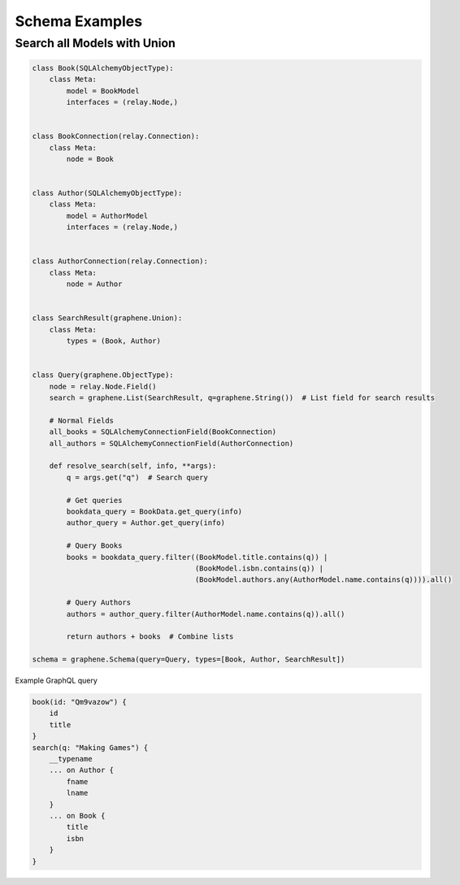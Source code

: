 Schema Examples
===========================


Search all Models with Union
----------------------------

.. code:: python

    class Book(SQLAlchemyObjectType):
        class Meta:
            model = BookModel
            interfaces = (relay.Node,)


    class BookConnection(relay.Connection):
        class Meta:
            node = Book


    class Author(SQLAlchemyObjectType):
        class Meta:
            model = AuthorModel
            interfaces = (relay.Node,)


    class AuthorConnection(relay.Connection):
        class Meta:
            node = Author


    class SearchResult(graphene.Union):
        class Meta:
            types = (Book, Author)


    class Query(graphene.ObjectType):
        node = relay.Node.Field()
        search = graphene.List(SearchResult, q=graphene.String())  # List field for search results
        
        # Normal Fields
        all_books = SQLAlchemyConnectionField(BookConnection)
        all_authors = SQLAlchemyConnectionField(AuthorConnection)

        def resolve_search(self, info, **args):
            q = args.get("q")  # Search query
            
            # Get queries
            bookdata_query = BookData.get_query(info)
            author_query = Author.get_query(info)

            # Query Books
            books = bookdata_query.filter((BookModel.title.contains(q)) |
                                          (BookModel.isbn.contains(q)) |
                                          (BookModel.authors.any(AuthorModel.name.contains(q)))).all()
            
            # Query Authors
            authors = author_query.filter(AuthorModel.name.contains(q)).all()

            return authors + books  # Combine lists

    schema = graphene.Schema(query=Query, types=[Book, Author, SearchResult])
    
Example GraphQL query

.. code::

    book(id: "Qm9vazow") {
        id
        title
    }
    search(q: "Making Games") {
        __typename
        ... on Author {
            fname
            lname
        }
        ... on Book {
            title
            isbn
        }
    }
